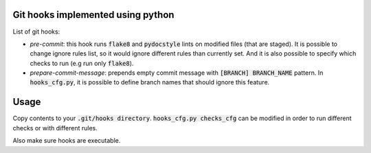 Git hooks implemented using python
==================================


List of git hooks:

- *pre-commit*: this hook runs :code:`flake8` and :code:`pydocstyle` lints on modified files (that are staged). It is possible to change ignore rules list, so it would ignore different rules than currently set. And it is also possible to specify which checks to run (e.g run only :code:`flake8`).
- *prepare-commit-message*: prepends empty commit message with :code:`[BRANCH] BRANCH_NAME` pattern. In :code:`hooks_cfg.py`, it is possible to define branch names that should ignore this feature.

Usage
=====

Copy contents to your :code:`.git/hooks directory`. :code:`hooks_cfg.py checks_cfg` can be modified in order to run different checks or with different rules.

Also make sure hooks are executable.

